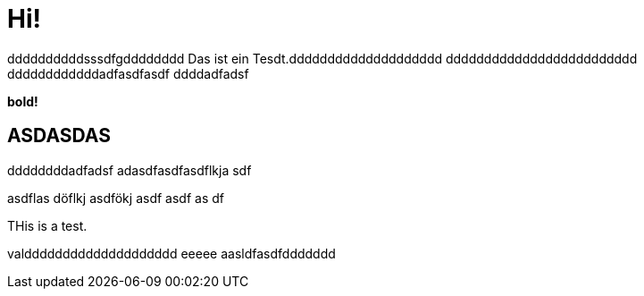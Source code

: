 = Hi!

:attr: valdddddddddddddddddddd eeeee aasldfasdfddddddd
ddddddddddsssdfgdddddddd
Das ist ein Tesdt.dddddddddddddddddddd
ddddddddddddddddddddddddd
ddddddddddddadfasdfasdf
ddddadfadsf
++++
<b>bold!</b>
++++


== ASDASDAS
ddddddddadfadsf
adasdfasdfasdflkja sdf

asdflas döflkj asdfökj asdf
asdf
as
df

THis is a test.

{attr}